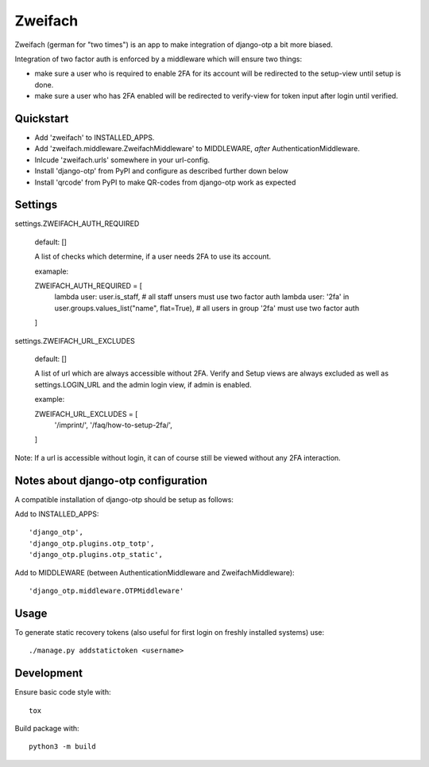 Zweifach
========

Zweifach (german for "two times") is an app to make integration of django-otp a bit more biased.

Integration of two factor auth is enforced by a middleware which will ensure two things:

- make sure a user who is required to enable 2FA for its account will be redirected to the setup-view until setup is done.
- make sure a user who has 2FA enabled will be redirected to verify-view for token input after login until verified.


Quickstart
----------

- Add 'zweifach' to INSTALLED_APPS.
- Add 'zweifach.middleware.ZweifachMiddleware' to MIDDLEWARE, *after* AuthenticationMiddleware.
- Inlcude 'zweifach.urls' somewhere in your url-config.
- Install 'django-otp' from PyPI and configure as described further down below
- Install 'qrcode' from PyPI to make QR-codes from django-otp work as expected


Settings
--------

settings.ZWEIFACH_AUTH_REQUIRED

    default: []

    A list of checks which determine, if a user needs 2FA to use its account.

    examaple:

    ZWEIFACH_AUTH_REQUIRED = [
        lambda user: user.is_staff,  # all staff unsers must use two factor auth
        lambda user: '2fa' in user.groups.values_list("name", flat=True),  # all users in group '2fa' must use two factor auth
    ]


settings.ZWEIFACH_URL_EXCLUDES

    default: []

    A list of url which are always accessible without 2FA.
    Verify and Setup views are always excluded as well as settings.LOGIN_URL and the admin login view, if admin is enabled.

    example:

    ZWEIFACH_URL_EXCLUDES = [
        '/imprint/',
        '/faq/how-to-setup-2fa/',
    ]

Note: If a url is accessible without login, it can of course still be viewed without any 2FA interaction.


Notes about django-otp configuration
------------------------------------

A compatible installation of django-otp should be setup as follows:

Add to INSTALLED_APPS::

    'django_otp',
    'django_otp.plugins.otp_totp',
    'django_otp.plugins.otp_static',

Add to MIDDLEWARE (between AuthenticationMiddleware and ZweifachMiddleware)::

    'django_otp.middleware.OTPMiddleware'


Usage
-----

To generate static recovery tokens (also useful for first login on freshly installed systems) use::

    ./manage.py addstatictoken <username>


Development
-----------

Ensure basic code style with::

    tox

Build package with::

    python3 -m build
